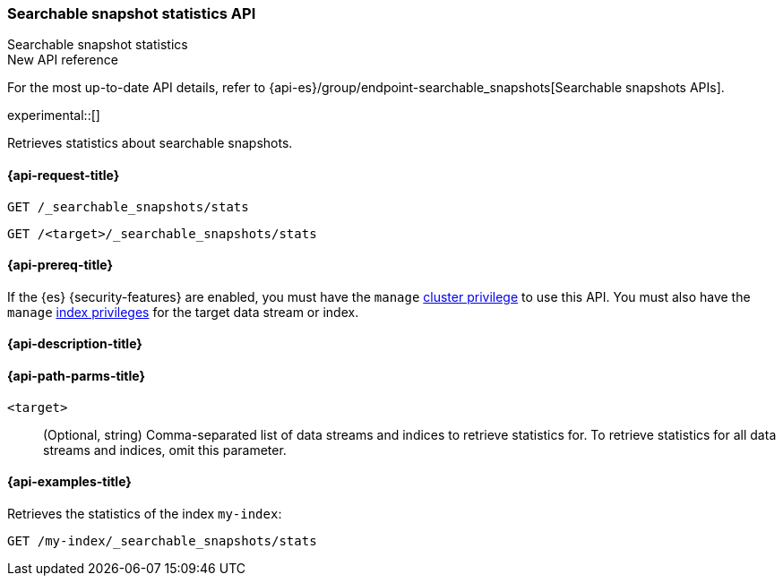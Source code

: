 [role="xpack"]
[[searchable-snapshots-api-stats]]
=== Searchable snapshot statistics API
++++
<titleabbrev>Searchable snapshot statistics</titleabbrev>
++++

.New API reference
[sidebar]
--
For the most up-to-date API details, refer to {api-es}/group/endpoint-searchable_snapshots[Searchable snapshots APIs].
--

experimental::[]

Retrieves statistics about searchable snapshots.

[[searchable-snapshots-api-stats-request]]
==== {api-request-title}

`GET /_searchable_snapshots/stats`

`GET /<target>/_searchable_snapshots/stats`

[[searchable-snapshots-api-stats-prereqs]]
==== {api-prereq-title}

If the {es} {security-features} are enabled, you must have the `manage`
<<privileges-list-cluster,cluster privilege>> to use this API. You must also
have the `manage` <<privileges-list-indices,index privileges>> for the target
data stream or index.

[[searchable-snapshots-api-stats-desc]]
==== {api-description-title}


[[searchable-snapshots-api-stats-path-params]]
==== {api-path-parms-title}

`<target>`::
(Optional, string)
Comma-separated list of data streams and indices to retrieve statistics for. To
retrieve statistics for all data streams and indices, omit this parameter.


[[searchable-snapshots-api-stats-example]]
==== {api-examples-title}
////
[source,console]
-----------------------------------
PUT /docs
{
  "settings" : {
    "index.number_of_shards" : 1,
    "index.number_of_replicas" : 0
  }
}

PUT /_snapshot/my_repository/my_snapshot?wait_for_completion=true
{
  "include_global_state": false,
  "indices": "docs"
}

DELETE /docs

POST /_snapshot/my_repository/my_snapshot/_mount?wait_for_completion=true
{
  "index": "docs",
  "renamed_index": "my-index"
}
-----------------------------------
// TEST[setup:setup-repository]
////

Retrieves the statistics of the index `my-index`:

[source,console]
--------------------------------------------------
GET /my-index/_searchable_snapshots/stats
--------------------------------------------------
// TEST[continued]
